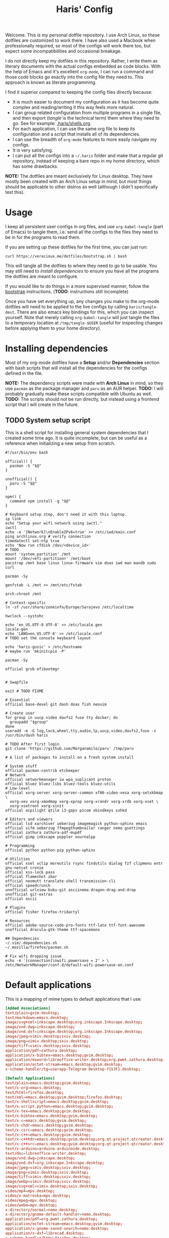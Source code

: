 #+TITLE: Haris' Config
#+PROPERTY: header-args :results silent :mkdirp yes

Welcome. This is my personal dotfile repository. I use Arch Linux, so these
dotfiles are customized to work there. I have also used a Macbook when
professionally required, so most of the configs will work there too, but expect
some incompatibilities and occasional breakage.

I do not directly keep my dotfiles in this repository. Rather, I write them as
literary documents with the actual configs embedded as code blocks. With the
help of Emacs and it's excellent =org-mode=, I can run a command and those code
blocks go exactly into the config file they need to. This approach is known as
literate programming.

I find it superior compared to keeping the config files directly because:
- It is much easier to document my configuration as it has become quite complex
  and reading/writing it this way feels more natural.
- I can group related configuration from multiple programs in a single file, and
  then export (/tangle/ is the technical term) them where they need to go. See for
  example: [[file:~/.haris/shells.org][.haris/shells.org]].
- For each application, I can use the same org file to keep its configuration
  and a script that installs all of its dependencies.
- I can use the breadth of =org-mode= features to more easily navigate my configs.
- It is very satisfying.
- I can put all the configs into a =~/.haris= folder and make that a regular git
  repository, instead of keeping a bare repo in my home directory, which has
  some drawbacks.

*NOTE:* The dotfiles are meant exclusively for Linux desktop. They have mostly
been created with an Arch Linux setup in mind, but most things should be
applicable to other distros as well (although I didn't specifically test this).

* Usage
I keep all persistent user configs in org files, and use =org-babel-tangle= (part
of Emacs) to tangle them, i.e. send all the configs to the files they need to be in
for the programs to read them.

If you are setting up these dotfiles for the first time, you can just run:
#+begin_src shell
  curl https://veracioux.me/dotfiles/bootstrap.sh | bash
#+end_src

This will tangle all the dotfiles to where they need to go to be usable. You may
still need to [[*Installing dependencies][install dependencies]] to ensure you have all the programs the
dotfiles are meant to configure.

If you would like to do things in a more supervised manner, follow the
[[file:bootstrap/README.org][bootstrap]] instructions. (*TODO*: instructions still incomplete)

Once you have set everything up, any changes you make to the org-mode dotfiles
will need to be applied to the live configs by calling =haris/tangle-dest=. There
are also emacs key bindings for this, which you can inspect yourself. Note that
merely calling =org-babel-tangle= will just tangle the files to a temporary
location at =/tmp/tangle-$USER= (useful for inspecting changes before applying
them to your home directory).
* Installing dependencies
Most of my org-mode dotfiles have a *Setup* and/or *Dependencies* section with bash
scripts that will install all the dependencies for the configs defined in the
file.

*NOTE:* The dependency scripts were made with *Arch Linux* in mind, so they use
=pacman= as the package manager and =paru= as an AUR helper.
*TODO:* I will probably gradually make these scripts compatible with Ubuntu as well.
*TODO:* The scripts should not be run directly, but instead using a frontend script that I
will create in the future.

** TODO System setup script
:PROPERTIES:
:header-args+: :tangle (haris/tangle-deps "global-dependencies.sh") :tangle-mode (identity #o744)
:END:
This is a shell script for installing general system dependencies that I created
some time ago. It is quite incomplete, but can be useful as a reference when
initializing a new setup from scratch.
#+begin_src shell
  #!/usr/bin/env bash

  official() {
    pacman -S "$@"
  }

  unofficial() {
    paru -S "$@"
  }

  npm() {
    command npm install -g "$@"
  }

  # Keyboard setup step, don't need it with this laptop.
  ip link
  echo "Setup your wifi network using iwctl."
  iwctl
  echo -e '[Network]\nEnableIPv6=true' >> /etc/iwd/main.conf
  ping archlinux.org # verify connection
  timedatectl set-ntp true
  echo 'Now run cfdisk /dev/<device_id>'
  # TODO
  mount 'system_partition' /mnt
  mount '/dev/<efi-partition>' /mnt/boot
  pacstrap /mnt base linux linux-firmware vim doas iwd man mandb sudo curl

  pacman -Sy

  genfstab -L /mnt >> /mnt/etc/fstab

  arch-chroot /mnt

  # Context-specific
  ln -sf /usr/share/zoneinfo/Europe/Sarajevo /etc/localtime

  hwclock --systohc

  echo 'en_US.UTF-8 UTF-8' >> /etc/locale.gen
  locale-gen
  echo 'LANG=en_US.UTF-8' >> /etc/locale.conf
  # TODO set the console keyboard layout

  echo 'haris-gusic' > /etc/hostname
  # maybe run 'mkinitcpio -P'

  pacman -Sy

  official grub efibootmgr


  # Swapfile

  exit # TODO FIXME

  # Essential
  official base-devel git dash doas fish neovim

  # Create user
  for group in uucp video davfs2 fuse tty docker; do
    groupadd "$group"
  done
  useradd -m -G log,lock,wheel,tty,audio,lp,uucp,video,davfs2,fuse -s /usr/bin/dash haris

  # TODO After first login
  git clone 'https://github.com/Morganamilo/paru' /tmp/paru

  # A list of packages to install on a fresh system install

  # System stuff
  official pacman-contrib etckeeper
  # Network
  official networkmanager iw wpa_suplicant proton
  official bluez bluez-libs bluez-tools bluez-utils
  # Low-level
  official xorg-server xorg-server-common xf86-video-vesa xorg-setxkbmap \
    xorg-xev xorg-xmodmap xorg-xprop xorg-xrandr xorg-xrdb xorg-xset \
    xorg-xsetroot xorg-xinit
  official acpilight qtile i3-gaps picom xbindkeys sxhkd

  # Editors and viewers
  official lsd xarchiver ueberzug imagemagick python-sphinx emacs
  official vifm ueberzug ffmpegthumbnailer ranger nemo gsettings
  official zathura zathura-pdf-mupdf
  official gimp inkscape poppler xournalpp

  # Programming
  official python python-pip python-sphinx

  # Utilities
  official xsel xclip moreutils rsync findutils dialog fzf clipmenu entr gnu-netcat cronie
  official xss-lock pass
  official flameshot zbar
  official neomutt translate-shell transmission-cli
  official speedcrunch
  unofficial urlview buku-git asciinema dragon-drag-and-drop
  unofficial git-extras
  official ascii

  # Plugins
  official fisher firefox-tridactyl

  # Resources
  official adobe-source-code-pro-fonts ttf-lato ttf-font-awesome
  unofficial dracula-gtk-theme ttf-spacemono

  ## Dependencies
  ~/.vim/.dependencies.sh
  ~/.mozilla/firefox/pacman.sh

  # Fix wifi dropping issue
  echo -e '[connection]\nwifi.powersave = 2' > \
  /etc/NetworkManager/conf.d/default-wifi-powersave-on.conf
#+end_src
* Default applications
This is a mapping of mime types to default applications that I use:
#+begin_src conf :tangle (haris/tangle-home ".config/mimeapps.list")
  [Added Associations]
  text/plain=gvim.desktop;
  text/markdown=emacs.desktop;
  image/svg+xml=inkscape.desktop;org.inkscape.Inkscape.desktop;
  image/vnd.dwg=inkscape.desktop;
  image/vnd.dxf=inkscape.desktop;org.inkscape.Inkscape.desktop;
  image/jpeg=vimiv.desktop;sxiv.desktop;
  image/png=vimiv.desktop;sxiv.desktop;
  image/tiff=vimiv.desktop;sxiv.desktop;
  application/pdf=zathura.desktop;
  application/x-bibtex=emacs.desktop;gvim.desktop;
  application/msword=libreoffice-writer.desktop;org.pwmt.zathura.desktop;
  application/octet-stream=emacs.desktop;gvim.desktop;
  x-scheme-handler/tg=userapp-Telegram Desktop-Y1VJF1.desktop;

  [Default Applications]
  text/plain=emacs.desktop;gvim.desktop;
  text/x-org=emacs.desktop;
  text/html=firefox.desktop;
  text/xml=emacs.desktop;gvim.desktop;firefox.desktop;
  text/x-shellscript=emacs.desktop;gvim.desktop;
  text/x-script.python=emacs.desktop;gvim.desktop;
  text/x-tex=emacs.desktop;gvim.desktop;
  text/x-bibtex=emacs.desktop;gvim.desktop;
  text/x-c=emacs.desktop;gvim.desktop;
  text/x-chdr=emacs.desktop;gvim.desktop;
  text/x-csrc=emacs.desktop;gvim.desktop;
  text/x-c++=emacs.desktop;gvim.desktop;
  text/x-c++hdr=emacs.desktop;gvim.desktop;org.qt-project.qtcreator.desktop;
  text/x-c++src=emacs.desktop;gvim.desktop;org.qt-project.qtcreator.desktop;
  text/x-arduino=arduino-arduinoide.desktop;
  text/doc=libreoffice-writer.desktop;
  image/vnd.dwg=inkscape.desktop;
  image/vnd.dxf=org.inkscape.Inkscape.desktop;
  image/jpeg=vimiv.desktop;sxiv.desktop;
  image/png=vimiv.desktop;sxiv.desktop;
  image/tiff=vimiv.desktop;sxiv.desktop;
  image/webp=vimiv.desktop;sxiv.desktop;
  image/svg+xml=vimiv.desktop;sxiv.desktop;
  video/mp4=mpv.desktop;
  video/x-matroska=mpv.desktop;
  video/mpeg=mpv.desktop;
  video/webm=mpv.desktop;
  x-directory/normal=nemo.desktop;
  x-directory/gnome-default-handler=nemo.desktop;
  application/pdf=org.pwmt.zathura.desktop;
  application/octet-stream=emacs.desktop;gvim.desktop;
  application/x-gnome-saved-search=nemo.desktop;
  application/x-dxf=librecad.desktop;
  x-scheme-handler/http=firefox.desktop;
  x-scheme-handler/https=firefox.desktop;
  x-scheme-handler/file=nemo.desktop;
  x-scheme-handler/viber=viber.desktop;
  x-scheme-handler/tg=userapp-Telegram Desktop-Y1VJF1.desktop;
  x-scheme-handler/msteams=teams.desktop;
#+end_src
* TODO Common keybindings
* Global variables
** =HARIS​_BACKGROUND​_TASKS​_SILENT=
I have configured my main shell fish to notify me when non-visible background
tasks finish. Setting this variable to a non-zero value disables this behavior.
** =TERM=
This variable is hardly invented by me. But I use it heavily in scripts, most
notably the =TERM=dumb= value. In general, if =TERM=dumb=, that is a hint to my
scripts and utilities that graphical interaction is preferred over terminal
interaction. The [[file:scripts.org::*=askpass=][askpass]] command behaves this way for example.
